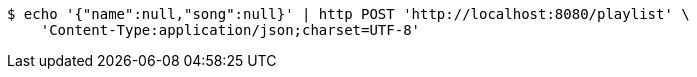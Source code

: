 [source,bash]
----
$ echo '{"name":null,"song":null}' | http POST 'http://localhost:8080/playlist' \
    'Content-Type:application/json;charset=UTF-8'
----